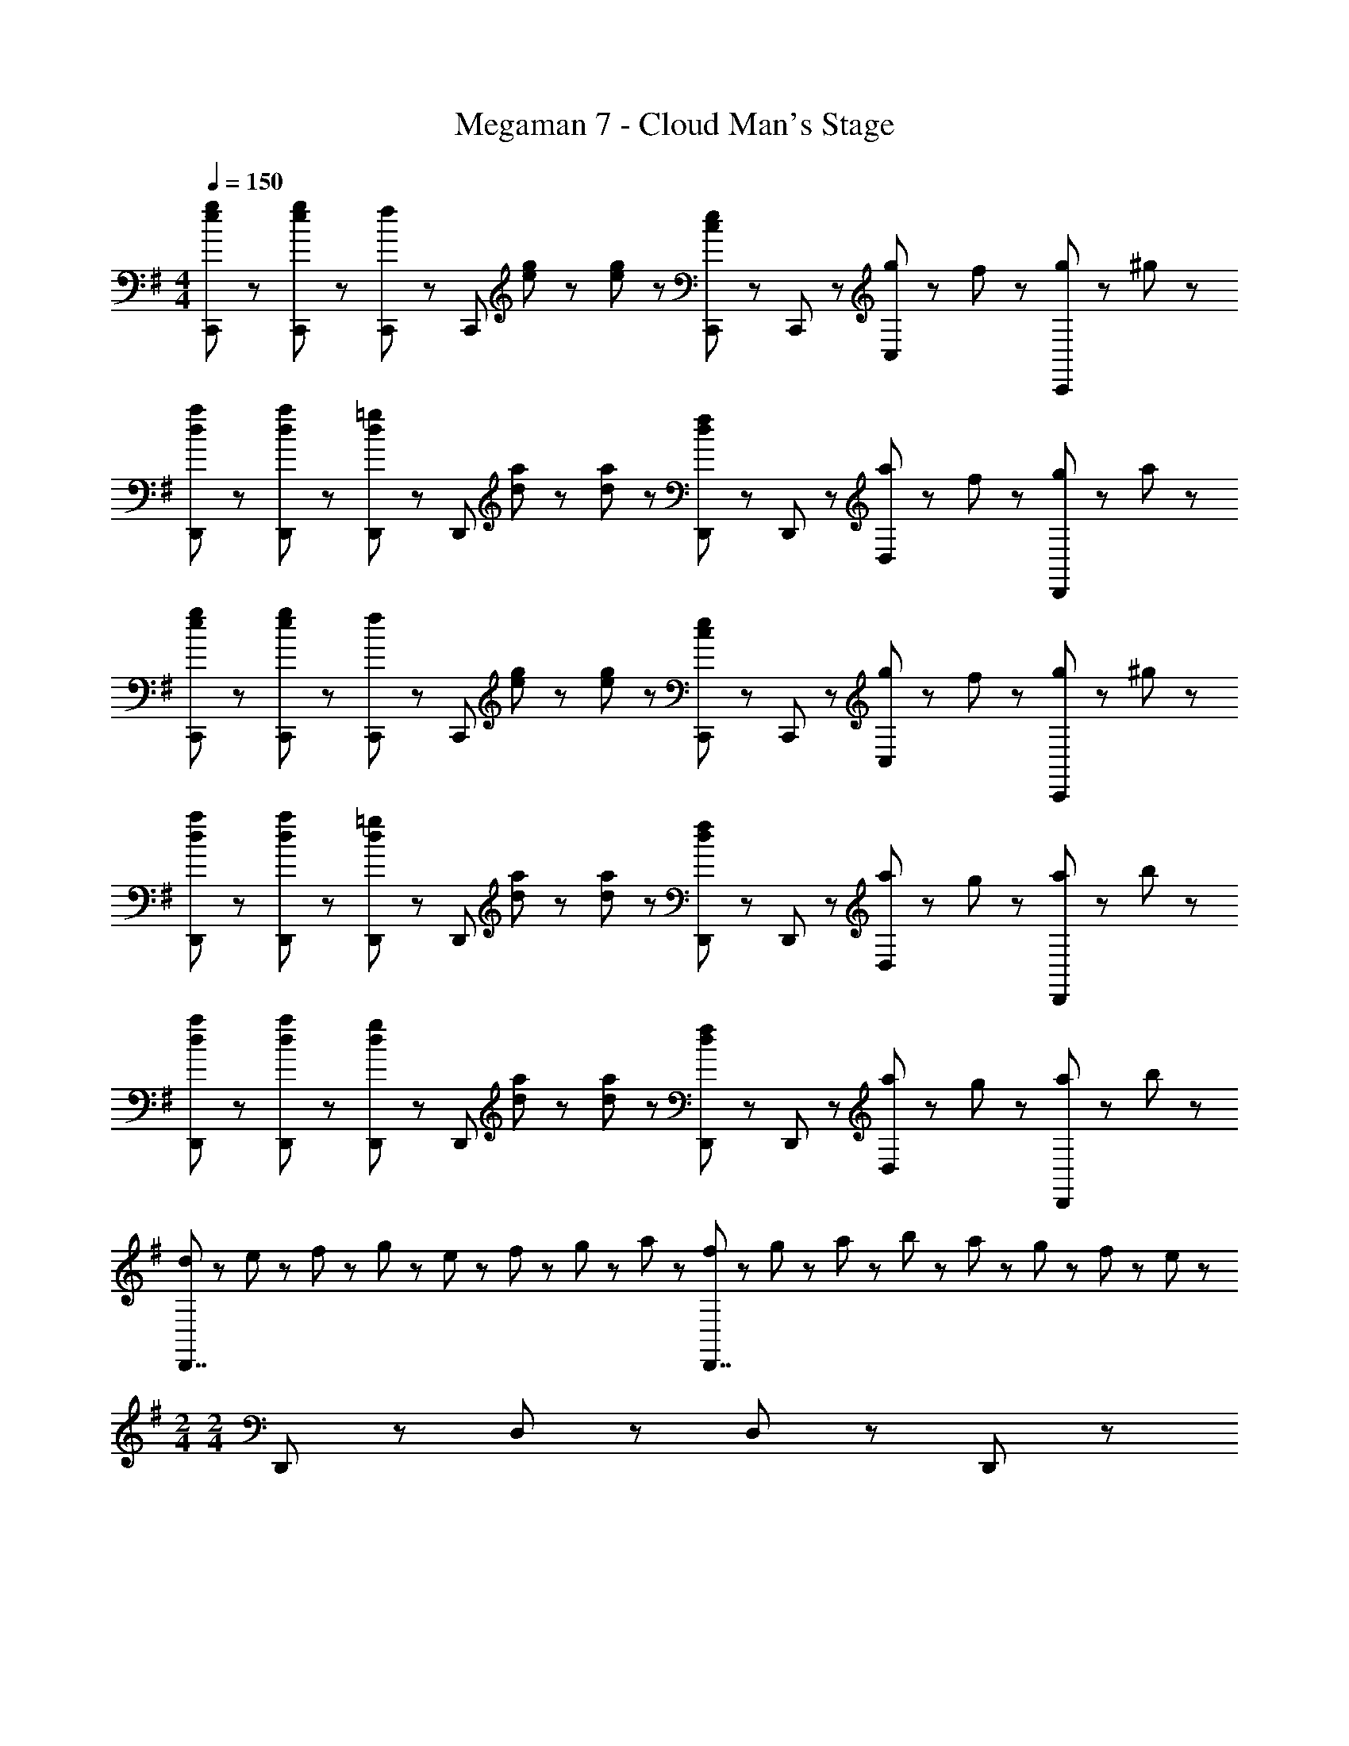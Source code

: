 X: 1
T: Megaman 7 - Cloud Man's Stage
Z: ABC Generated by Starbound Composer
L: 1/8
M: 4/4
Q: 1/4=150
K: G
[e23/48g23/48C,,23/48] z/48 [e23/48g23/48C,,23/48] z/48 [C,,71/48f95/48] z/48 [C,,71/48z/2] [e23/48g23/48] z/48 [e23/48g23/48] z/48 [C,,71/48c5/3e5/3] z/48 C,,23/48 z/48 [g23/48C,47/48] z/48 f23/48 z/48 [g23/48C,,47/48] z/48 ^g23/48 z/48 
[d23/48a23/48D,,23/48] z/48 [d23/48a23/48D,,23/48] z/48 [D,,71/48d95/48=g95/48] z/48 [D,,71/48z/2] [d23/48a23/48] z/48 [d23/48a23/48] z/48 [D,,71/48d5/3f5/3] z/48 D,,23/48 z/48 [a23/48D,47/48] z/48 f23/48 z/48 [g23/48D,,47/48] z/48 a23/48 z/48 
[e23/48g23/48C,,23/48] z/48 [e23/48g23/48C,,23/48] z/48 [C,,71/48f95/48] z/48 [C,,71/48z/2] [e23/48g23/48] z/48 [e23/48g23/48] z/48 [C,,71/48c5/3e5/3] z/48 C,,23/48 z/48 [g23/48C,47/48] z/48 f23/48 z/48 [g23/48C,,47/48] z/48 ^g23/48 z/48 
[d23/48a23/48D,,23/48] z/48 [d23/48a23/48D,,23/48] z/48 [D,,71/48d95/48=g95/48] z/48 [D,,71/48z/2] [d23/48a23/48] z/48 [d23/48a23/48] z/48 [D,,71/48d5/3f5/3] z/48 D,,23/48 z/48 [a23/48D,47/48] z/48 g23/48 z/48 [a23/48D,,47/48] z/48 b23/48 z/48 
[d23/48a23/48D,,23/48] z/48 [d23/48a23/48D,,23/48] z/48 [D,,71/48d95/48g95/48] z/48 [D,,71/48z/2] [d23/48a23/48] z/48 [d23/48a23/48] z/48 [D,,71/48d5/3f5/3] z/48 D,,23/48 z/48 [a23/48D,47/48] z/48 g23/48 z/48 [a23/48D,,47/48] z/48 b23/48 z/48 
[d23/48D,,7/2] z/48 e23/48 z/48 f23/48 z/48 g23/48 z/48 e23/48 z/48 f23/48 z/48 g23/48 z/48 a23/48 z/48 [f23/48D,,7/2] z/48 g23/48 z/48 a23/48 z/48 b23/48 z/48 a23/48 z/48 g23/48 z/48 f23/48 z/48 e23/48 z/48 
M: 2/4
M: 2/4
D,,71/48 z/48 D,23/48 z/48 D,47/48 z/48 D,,47/48 z/48 
M: 4/4
M: 4/4
[B47/48g47/48G,,,71/48G,,71/48] z/48 [d47/48z/2] G,,,23/48 z/48 [B47/48g47/48G,,,47/48] z/48 [G,,5/3d95/48a95/48] z/3 
[G,,,5/3b8/3] z/3 D,,47/48 z/48 [G,,,71/48G,,71/48g8/3c'8/3] z/48 G,,,23/48 z/48 G,,,47/48 z/48 [B5/3d5/3b5/3G,,5/3] z/3 
[G,,47/48B5/3a5/3] z/48 G,,,47/48 z/48 [B47/48g47/48D,,47/48] z/48 [B47/48g47/48E,,71/48E,71/48] z/48 [d47/48z/2] E,,23/48 z/48 [B47/48g47/48E,,47/48] z/48 [E,5/3d95/48a95/48] z/3 
[E,,5/3b8/3] z/3 B,,47/48 z/48 [E,,71/48E,71/48e8/3c'8/3] z/48 E,,23/48 z/48 E,,47/48 z/48 [B5/3b5/3E,5/3] z/3 
[E,47/48B5/3a5/3] z/48 E,,47/48 z/48 [B47/48g47/48B,,47/48] z/48 [^A47/48^d47/48g47/48^D,,71/48^D,71/48] z/48 [a47/48z/2] D,,23/48 z/48 [^a47/48D,47/48] z/48 [d95/48g95/48D,,95/48] z/48 
[a47/48D,47/48] z/48 [c'47/48D,,47/48] z/48 [D,47/48=a95/48] z/48 [D,,71/48z] [c'47/48z/2] D,,23/48 z/48 [d'47/48D,47/48] z/48 [^a95/48D,,95/48] z/48 
[c'47/48D,47/48] z/48 [d'47/48D,,47/48] z/48 [^d'47/48D,47/48] z/48 [f47/48=a47/48=d'47/48F,,71/48F,71/48] z/48 [^d'47/48z/2] F,,23/48 z/48 [=d'47/48F,47/48] z/48 [f95/48c'95/48F,,95/48] z/48 
[d'47/48F,47/48] z/48 [c'47/48F,,47/48] z/48 [F,47/48f95/48] z/48 [F,,71/48z] [c'47/48z/2] F,,23/48 z/48 [^a47/48F,47/48] z/48 [G,,5/3=d8/3f8/3=a8/3] z/3 
[A,,5/3z] [a5/3z] =D,,47/48 z/48 [B47/48g47/48G,,,71/48] z/48 [d47/48z/2] G,,,23/48 z/48 [B47/48g47/48G,,47/48] z/48 [d95/48a95/48G,,,95/48] z/48 
[G,,,47/48f8/3b8/3] z/48 G,,47/48 z/48 G,,,47/48 z/48 [G,,,71/48g8/3c'8/3] z/48 G,,,23/48 z/48 G,,47/48 z/48 [B5/3d5/3b5/3G,,,95/48] z/3 
[G,,,47/48B5/3a5/3] z/48 G,,47/48 z/48 [B47/48g47/48G,,,47/48] z/48 [B47/48g47/48E,,71/48] z/48 [d47/48z/2] E,,23/48 z/48 [B47/48g47/48E,47/48] z/48 [d95/48a95/48E,,95/48] z/48 
[E,,47/48e8/3b8/3] z/48 E,47/48 z/48 E,,47/48 z/48 [E,,71/48e8/3c'8/3] z/48 E,,23/48 z/48 E,47/48 z/48 [B5/3b5/3E,,95/48] z/3 
[E,,47/48B5/3a5/3] z/48 E,47/48 z/48 [B47/48g47/48E,,47/48] z/48 [A47/48^d47/48g47/48^D,,71/48] z/48 [a47/48z/2] D,,23/48 z/48 [^a47/48D,47/48] z/48 [d95/48g95/48D,,95/48] z/48 
[a47/48D,,47/48] z/48 [c'47/48D,47/48] z/48 [D,,47/48=a95/48] z/48 [D,,71/48z] [c'47/48z/2] D,,23/48 z/48 [d'47/48D,47/48] z/48 [^a95/48D,,95/48] z/48 
[c'47/48D,,47/48] z/48 [d'47/48D,47/48] z/48 [^d'47/48D,,47/48] z/48 [f47/48=a47/48=d'47/48F,,71/48] z/48 [^d'47/48z/2] F,,23/48 z/48 [=d'47/48F,47/48] z/48 [f95/48c'95/48F,,95/48] z/48 
[d'47/48F,,47/48] z/48 [c'47/48F,47/48] z/48 [F,,47/48f95/48] z/48 [F,,71/48z] [c'47/48z/2] F,,23/48 z/48 [^a47/48F,47/48] z/48 [F,,95/48=d9/2f9/2=a9/2] z/48 
=D,,47/48 z/48 F,,47/48 z/48 D,,47/48 z/48 [B,47/48G,,,8/3G,,8/3] z/48 B5/3 z/3 [C5/3=A5/3G,,,5/3G,,5/3] z/3 
[G,,,47/48D8/3G8/3] z/48 G,,47/48 z/48 G,,,47/48 z/48 [D8/3c8/3G,,,8/3G,,8/3] z/3 [B23/48G,,,5/3G,,5/3] z/48 A23/48 z/48 [B,7/2G7/2z] 
G,,,47/48 z/48 G,,47/48 z/48 G,,,47/48 z/48 [D47/48=F,,,8/3=F,,8/3] z/48 d5/3 z/3 [C5/3c5/3F,,,5/3F,,5/3] z/3 
[F,,,47/48D8/3B8/3] z/48 F,,47/48 z/48 F,,,47/48 z/48 [D8/3d8/3F,,,8/3F,,8/3] z/3 [c23/48F,,,5/3F,,5/3] z/48 B23/48 z/48 [C7/2A7/2z] 
F,,,47/48 z/48 F,,47/48 z/48 F,,,47/48 z/48 [E47/48E,,,5/3] z/48 [d5/3z] E,,47/48 z/48 [F5/3c5/3E,,,5/3] z/3 
[E,,,47/48G8/3B8/3] z/48 E,,47/48 z/48 E,,,47/48 z/48 [^D47/48^D,,5/3] z/48 [^d5/3z] D,47/48 z/48 [=F5/3=d5/3D,,5/3] z/3 
[D,,47/48G8/3c8/3] z/48 D,47/48 z/48 D,,47/48 z/48 [B5/3g5/3G,,,8/3G,,8/3] z/3 [=D5/3z] [G,,,5/3G,,5/3z] [A5/3f5/3z] 
G,,,47/48 z/48 [G,,47/48G5/3e5/3] z/48 G,,,47/48 z/48 [c5/3g5/3G,,,8/3G,,8/3] z/3 D47/48 z/48 [B23/48f23/48G,,,5/3G,,5/3] z/48 [A23/48e23/48] z/48 [G7/2d7/2z] 
G,,,47/48 z/48 G,,47/48 z/48 G,,,47/48 z/48 [d5/3a5/3F,,,8/3F,,8/3] z/3 [D5/3z] [F,,,5/3F,,5/3z] [c5/3g5/3z] 
F,,,47/48 z/48 [F,,47/48B5/3=f5/3] z/48 F,,,47/48 z/48 [d5/3a5/3F,,,8/3F,,8/3] z/3 D47/48 z/48 [c23/48a23/48F,,,5/3F,,5/3] z/48 [B23/48g23/48] z/48 [A7/2f7/2z] 
F,,,47/48 z/48 F,,47/48 z/48 F,,,47/48 z/48 [e5/3E,,,5/3] z/3 [B47/48d47/48E,,47/48] z/48 [c'5/3E,,,5/3] z/3 
[E,,,47/48G8/3B8/3] z/48 E,,47/48 z/48 E,,,47/48 z/48 [^d5/3D,,5/3] z/3 [^A47/48=d47/48D,47/48] z/48 [c'5/3D,,5/3] z/3 
[D,,47/48G8/3c8/3] z/48 D,47/48 z/48 D,,47/48 z/48 [B47/48g47/48G,,,71/48G,,71/48] z/48 [d47/48z/2] G,,,23/48 z/48 [B47/48g47/48G,,,47/48] z/48 [G,,5/3d95/48a95/48] z/3 
[G,,,5/3b8/3] z/3 =D,,47/48 z/48 [G,,,71/48G,,71/48g8/3c'8/3] z/48 G,,,23/48 z/48 G,,,47/48 z/48 [B5/3d5/3b5/3G,,5/3] z/3 
[G,,47/48B5/3a5/3] z/48 G,,,47/48 z/48 [B47/48g47/48D,,47/48] z/48 [B47/48g47/48E,,71/48E,71/48] z/48 [d47/48z/2] E,,23/48 z/48 [B47/48g47/48E,,47/48] z/48 [E,5/3d95/48a95/48] z/3 
[E,,5/3b8/3] z/3 B,,47/48 z/48 [E,,71/48E,71/48e8/3c'8/3] z/48 E,,23/48 z/48 E,,47/48 z/48 [B5/3b5/3E,5/3] z/3 
[E,47/48B5/3a5/3] z/48 E,,47/48 z/48 [B47/48g47/48B,,47/48] z/48 [A47/48^d47/48g47/48^D,,71/48D,71/48] z/48 [a47/48z/2] D,,23/48 z/48 [^a47/48D,47/48] z/48 [d95/48g95/48D,,95/48] z/48 
[a47/48D,47/48] z/48 [c'47/48D,,47/48] z/48 [D,47/48=a95/48] z/48 [D,,71/48z] [c'47/48z/2] D,,23/48 z/48 [d'47/48D,47/48] z/48 [^a95/48D,,95/48] z/48 
[c'47/48D,47/48] z/48 [d'47/48D,,47/48] z/48 [^d'47/48D,47/48] z/48 [^f47/48=a47/48=d'47/48^F,,71/48F,71/48] z/48 [^d'47/48z/2] F,,23/48 z/48 [=d'47/48F,47/48] z/48 [f95/48c'95/48F,,95/48] z/48 
[d'47/48F,47/48] z/48 [c'47/48F,,47/48] z/48 [F,47/48f95/48] z/48 [F,,71/48z] [c'47/48z/2] F,,23/48 z/48 [^a47/48F,47/48] z/48 [G,,5/3=d8/3f8/3=a8/3] z/3 
[A,,5/3z] [a5/3z] =D,,47/48 z/48 [B47/48g47/48G,,,71/48] z/48 [d47/48z/2] G,,,23/48 z/48 [B47/48g47/48G,,47/48] z/48 [d95/48a95/48G,,,95/48] z/48 
[G,,,47/48f8/3b8/3] z/48 G,,47/48 z/48 G,,,47/48 z/48 [G,,,71/48g8/3c'8/3] z/48 G,,,23/48 z/48 G,,47/48 z/48 [B5/3d5/3b5/3G,,,95/48] z/3 
[G,,,47/48B5/3a5/3] z/48 G,,47/48 z/48 [B47/48g47/48G,,,47/48] z/48 [B47/48g47/48E,,71/48] z/48 [d47/48z/2] E,,23/48 z/48 [B47/48g47/48E,47/48] z/48 [d95/48a95/48E,,95/48] z/48 
[E,,47/48e8/3b8/3] z/48 E,47/48 z/48 E,,47/48 z/48 [E,,71/48e8/3c'8/3] z/48 E,,23/48 z/48 E,47/48 z/48 [B5/3b5/3E,,95/48] z/3 
[E,,47/48B5/3a5/3] z/48 E,47/48 z/48 [B47/48g47/48E,,47/48] z/48 [A47/48^d47/48g47/48^D,,71/48] z/48 [a47/48z/2] D,,23/48 z/48 [^a47/48D,47/48] z/48 [d95/48g95/48D,,95/48] z/48 
[a47/48D,,47/48] z/48 [c'47/48D,47/48] z/48 [D,,47/48=a95/48] z/48 [D,,71/48z] [c'47/48z/2] D,,23/48 z/48 [d'47/48D,47/48] z/48 [^a95/48D,,95/48] z/48 
[c'47/48D,,47/48] z/48 [d'47/48D,47/48] z/48 [^d'47/48D,,47/48] z/48 [f47/48=a47/48=d'47/48F,,71/48] z/48 [^d'47/48z/2] F,,23/48 z/48 [=d'47/48F,47/48] z/48 [f95/48c'95/48F,,95/48] z/48 
[d'47/48F,,47/48] z/48 [c'47/48F,47/48] z/48 [F,,47/48f95/48] z/48 [F,,71/48z] [c'47/48z/2] F,,23/48 z/48 [^a47/48F,47/48] z/48 [F,,95/48=d9/2f9/2=a9/2] z/48 
=D,,47/48 z/48 F,,47/48 z/48 D,,47/48 z/48 [B,47/48G,,,8/3G,,8/3] z/48 B5/3 z/3 [C5/3=A5/3G,,,5/3G,,5/3] z/3 
[G,,,47/48D8/3G8/3] z/48 G,,47/48 z/48 G,,,47/48 z/48 [D8/3c8/3G,,,8/3G,,8/3] z/3 [B23/48G,,,5/3G,,5/3] z/48 A23/48 z/48 [B,7/2G7/2z] 
G,,,47/48 z/48 G,,47/48 z/48 G,,,47/48 z/48 [D47/48F,,,8/3=F,,8/3] z/48 d5/3 z/3 [C5/3c5/3F,,,5/3F,,5/3] z/3 
[F,,,47/48D8/3B8/3] z/48 F,,47/48 z/48 F,,,47/48 z/48 [D8/3d8/3F,,,8/3F,,8/3] z/3 [c23/48F,,,5/3F,,5/3] z/48 B23/48 z/48 [C7/2A7/2z] 
F,,,47/48 z/48 F,,47/48 z/48 F,,,47/48 z/48 [E47/48E,,,5/3] z/48 [d5/3z] E,,47/48 z/48 [^F5/3c5/3E,,,5/3] z/3 
[E,,,47/48G8/3B8/3] z/48 E,,47/48 z/48 E,,,47/48 z/48 [^D47/48^D,,5/3] z/48 [^d5/3z] D,47/48 z/48 [=F5/3=d5/3D,,5/3] z/3 
[D,,47/48G8/3c8/3] z/48 D,47/48 z/48 D,,47/48 z/48 [B5/3g5/3G,,,8/3G,,8/3] z/3 [=D5/3z] [G,,,5/3G,,5/3z] [A5/3f5/3z] 
G,,,47/48 z/48 [G,,47/48G5/3e5/3] z/48 G,,,47/48 z/48 [c5/3g5/3G,,,8/3G,,8/3] z/3 D47/48 z/48 [B23/48f23/48G,,,5/3G,,5/3] z/48 [A23/48e23/48] z/48 [G7/2d7/2z] 
G,,,47/48 z/48 G,,47/48 z/48 G,,,47/48 z/48 [d5/3a5/3F,,,8/3F,,8/3] z/3 [D5/3z] [F,,,5/3F,,5/3z] [c5/3g5/3z] 
F,,,47/48 z/48 [F,,47/48B5/3=f5/3] z/48 F,,,47/48 z/48 [d5/3a5/3F,,,8/3F,,8/3] z/3 D47/48 z/48 [c23/48a23/48F,,,5/3F,,5/3] z/48 [B23/48g23/48] z/48 [A7/2f7/2z] 
F,,,47/48 z/48 F,,47/48 z/48 F,,,47/48 z/48 [e5/3E,,,5/3] z/3 [B47/48d47/48E,,47/48] z/48 [c'5/3E,,,5/3] z/3 
[E,,,47/48G8/3B8/3] z/48 E,,47/48 z/48 E,,,47/48 z/48 [^d5/3D,,5/3] z/3 [^A47/48=d47/48D,47/48] z/48 [c'5/3D,,5/3] z/3 
[D,,47/48G8/3c8/3] z/48 D,47/48 z/48 D,,47/48 z/48 [G47/48G,8/3B,8/3] z/48 D47/48 z/48 G47/48 z/48 [^F47/48=A5/3] z/48 [F,5/3z] 
[B8/3z] F5/3 z/3 [c8/3=F,8/3=F8/3] z/3 [E47/48B5/3] z/48 [E,5/3z] 
[A5/3z] [E5/3z] G47/48 z/48 [D,7/2^D7/2G11/2] z/2 [=D,7/2=D7/2z2] 
Q: 1/4=135
[^F5/3A5/3] z/3 
Q: 1/4=120
[G7/2^A7/2^C,7/2^C7/2] z/2 
Q: 1/4=80
[F7/2=A7/2D,7/2D7/2] z/2 
Q: 1/4=150
[e23/48g23/48C,,23/48] z/48 [e23/48g23/48C,,23/48] z/48 [C,,71/48^f95/48] z/48 [C,,71/48z/2] [e23/48g23/48] z/48 [e23/48g23/48] z/48 [C,,71/48c5/3e5/3] z/48 C,,23/48 z/48 [g23/48=C,47/48] z/48 f23/48 z/48 [g23/48C,,47/48] z/48 ^g23/48 z/48 
[d23/48a23/48=D,,23/48] z/48 [d23/48a23/48D,,23/48] z/48 [D,,71/48d95/48=g95/48] z/48 [D,,71/48z/2] [d23/48a23/48] z/48 [d23/48a23/48] z/48 [D,,71/48d5/3f5/3] z/48 D,,23/48 z/48 [a23/48D,47/48] z/48 f23/48 z/48 [g23/48D,,47/48] z/48 a23/48 z/48 
[e23/48g23/48C,,23/48] z/48 [e23/48g23/48C,,23/48] z/48 [C,,71/48f95/48] z/48 [C,,71/48z/2] [e23/48g23/48] z/48 [e23/48g23/48] z/48 [C,,71/48c5/3e5/3] z/48 C,,23/48 z/48 [g23/48C,47/48] z/48 f23/48 z/48 [g23/48C,,47/48] z/48 ^g23/48 z/48 
[d23/48a23/48D,,23/48] z/48 [d23/48a23/48D,,23/48] z/48 [D,,71/48d95/48=g95/48] z/48 [D,,71/48z/2] [d23/48a23/48] z/48 [d23/48a23/48] z/48 [D,,71/48d5/3f5/3] z/48 D,,23/48 z/48 [a23/48D,47/48] z/48 g23/48 z/48 [a23/48D,,47/48] z/48 b23/48 z/48 
[d23/48a23/48D,,23/48] z/48 [d23/48a23/48D,,23/48] z/48 [D,,71/48d95/48g95/48] z/48 [D,,71/48z/2] [d23/48a23/48] z/48 [d23/48a23/48] z/48 [D,,71/48d5/3f5/3] z/48 D,,23/48 z/48 [a23/48D,47/48] z/48 g23/48 z/48 [a23/48D,,47/48] z/48 b23/48 z/48 
[d23/48D,,7/2] z/48 e23/48 z/48 f23/48 z/48 g23/48 z/48 e23/48 z/48 f23/48 z/48 g23/48 z/48 a23/48 z/48 [f23/48D,,7/2] z/48 g23/48 z/48 a23/48 z/48 b23/48 z/48 a23/48 z/48 g23/48 z/48 f23/48 z/48 e23/48 z/48 
M: 2/4
M: 2/4
D,,71/48 z/48 D,23/48 z/48 D,47/48 z/48 D,,47/48 z/48 
M: 4/4
M: 4/4
[B47/48g47/48G,,,71/48G,,71/48] z/48 [d47/48z/2] G,,,23/48 z/48 [B47/48g47/48G,,,47/48] z/48 [G,,5/3d95/48a95/48] z/3 
[G,,,5/3b8/3] z/3 D,,47/48 z/48 [G,,,71/48G,,71/48g8/3c'8/3] z/48 G,,,23/48 z/48 G,,,47/48 z/48 [B5/3d5/3b5/3G,,5/3] z/3 
[G,,47/48B5/3a5/3] z/48 G,,,47/48 z/48 [B47/48g47/48D,,47/48] z/48 [B47/48g47/48E,,71/48E,71/48] z/48 [d47/48z/2] E,,23/48 z/48 [B47/48g47/48E,,47/48] z/48 [E,5/3d95/48a95/48] z/3 
[E,,5/3b8/3] z/3 B,,47/48 z/48 [E,,71/48E,71/48e8/3c'8/3] z/48 E,,23/48 z/48 E,,47/48 z/48 [B5/3b5/3E,5/3] z/3 
[E,47/48B5/3a5/3] z/48 E,,47/48 z/48 [B47/48g47/48B,,47/48] z/48 [^A47/48^d47/48g47/48^D,,71/48^D,71/48] z/48 [a47/48z/2] D,,23/48 z/48 [^a47/48D,47/48] z/48 [d95/48g95/48D,,95/48] z/48 
[a47/48D,47/48] z/48 [c'47/48D,,47/48] z/48 [D,47/48=a95/48] z/48 [D,,71/48z] [c'47/48z/2] D,,23/48 z/48 [d'47/48D,47/48] z/48 [^a95/48D,,95/48] z/48 
[c'47/48D,47/48] z/48 [d'47/48D,,47/48] z/48 [^d'47/48D,47/48] z/48 [f47/48=a47/48=d'47/48^F,,71/48^F,71/48] z/48 [^d'47/48z/2] F,,23/48 z/48 [=d'47/48F,47/48] z/48 [f95/48c'95/48F,,95/48] z/48 
[d'47/48F,47/48] z/48 [c'47/48F,,47/48] z/48 [F,47/48f95/48] z/48 [F,,71/48z] [c'47/48z/2] F,,23/48 z/48 [^a47/48F,47/48] z/48 [G,,5/3=d8/3f8/3=a8/3] z/3 
[A,,5/3z] [a5/3z] =D,,47/48 z/48 [B47/48g47/48G,,,71/48] z/48 [d47/48z/2] G,,,23/48 z/48 [B47/48g47/48G,,47/48] z/48 [d95/48a95/48G,,,95/48] z/48 
[G,,,47/48f8/3b8/3] z/48 G,,47/48 z/48 G,,,47/48 z/48 [G,,,71/48g8/3c'8/3] z/48 G,,,23/48 z/48 G,,47/48 z/48 [B5/3d5/3b5/3G,,,95/48] z/3 
[G,,,47/48B5/3a5/3] z/48 G,,47/48 z/48 [B47/48g47/48G,,,47/48] z/48 [B47/48g47/48E,,71/48] z/48 [d47/48z/2] E,,23/48 z/48 [B47/48g47/48E,47/48] z/48 [d95/48a95/48E,,95/48] z/48 
[E,,47/48e8/3b8/3] z/48 E,47/48 z/48 E,,47/48 z/48 [E,,71/48e8/3c'8/3] z/48 E,,23/48 z/48 E,47/48 z/48 [B5/3b5/3E,,95/48] z/3 
[E,,47/48B5/3a5/3] z/48 E,47/48 z/48 [B47/48g47/48E,,47/48] z/48 [A47/48^d47/48g47/48^D,,71/48] z/48 [a47/48z/2] D,,23/48 z/48 [^a47/48D,47/48] z/48 [d95/48g95/48D,,95/48] z/48 
[a47/48D,,47/48] z/48 [c'47/48D,47/48] z/48 [D,,47/48=a95/48] z/48 [D,,71/48z] [c'47/48z/2] D,,23/48 z/48 [d'47/48D,47/48] z/48 [^a95/48D,,95/48] z/48 
[c'47/48D,,47/48] z/48 [d'47/48D,47/48] z/48 [^d'47/48D,,47/48] z/48 [f47/48=a47/48=d'47/48F,,71/48] z/48 [^d'47/48z/2] F,,23/48 z/48 [=d'47/48F,47/48] z/48 [f95/48c'95/48F,,95/48] z/48 
[d'47/48F,,47/48] z/48 [c'47/48F,47/48] z/48 [F,,47/48f95/48] z/48 [F,,71/48z] [c'47/48z/2] F,,23/48 z/48 [^a47/48F,47/48] z/48 [F,,95/48=d9/2f9/2=a9/2] z/48 
=D,,47/48 z/48 F,,47/48 z/48 D,,47/48 z/48 [B,47/48G,,,8/3G,,8/3] z/48 B5/3 z/3 [=C5/3=A5/3G,,,5/3G,,5/3] z/3 
[G,,,47/48D8/3G8/3] z/48 G,,47/48 z/48 G,,,47/48 z/48 [D8/3c8/3G,,,8/3G,,8/3] z/3 [B23/48G,,,5/3G,,5/3] z/48 A23/48 z/48 [B,7/2G7/2z] 
G,,,47/48 z/48 G,,47/48 z/48 G,,,47/48 z/48 [D47/48F,,,8/3=F,,8/3] z/48 d5/3 z/3 [C5/3c5/3F,,,5/3F,,5/3] z/3 
[F,,,47/48D8/3B8/3] z/48 F,,47/48 z/48 F,,,47/48 z/48 [D8/3d8/3F,,,8/3F,,8/3] z/3 [c23/48F,,,5/3F,,5/3] z/48 B23/48 z/48 [C7/2A7/2z] 
F,,,47/48 z/48 F,,47/48 z/48 F,,,47/48 z/48 [E47/48E,,,5/3] z/48 [d5/3z] E,,47/48 z/48 [F5/3c5/3E,,,5/3] z/3 
[E,,,47/48G8/3B8/3] z/48 E,,47/48 z/48 E,,,47/48 z/48 [^D47/48^D,,5/3] z/48 [^d5/3z] D,47/48 z/48 [=F5/3=d5/3D,,5/3] z/3 
[D,,47/48G8/3c8/3] z/48 D,47/48 z/48 D,,47/48 z/48 [B5/3g5/3G,,,8/3G,,8/3] z/3 [=D5/3z] [G,,,5/3G,,5/3z] [A5/3f5/3z] 
G,,,47/48 z/48 [G,,47/48G5/3e5/3] z/48 G,,,47/48 z/48 [c5/3g5/3G,,,8/3G,,8/3] z/3 D47/48 z/48 [B23/48f23/48G,,,5/3G,,5/3] z/48 [A23/48e23/48] z/48 [G7/2d7/2z] 
G,,,47/48 z/48 G,,47/48 z/48 G,,,47/48 z/48 [d5/3a5/3F,,,8/3F,,8/3] z/3 [D5/3z] [F,,,5/3F,,5/3z] [c5/3g5/3z] 
F,,,47/48 z/48 [F,,47/48B5/3=f5/3] z/48 F,,,47/48 z/48 [d5/3a5/3F,,,8/3F,,8/3] z/3 D47/48 z/48 [c23/48a23/48F,,,5/3F,,5/3] z/48 [B23/48g23/48] z/48 [A7/2f7/2z] 
F,,,47/48 z/48 F,,47/48 z/48 F,,,47/48 z/48 [e5/3E,,,5/3] z/3 [B47/48d47/48E,,47/48] z/48 [c'5/3E,,,5/3] z/3 
[E,,,47/48G8/3B8/3] z/48 E,,47/48 z/48 E,,,47/48 z/48 [^d5/3D,,5/3] z/3 [^A47/48=d47/48D,47/48] z/48 [c'5/3D,,5/3] z/3 
[D,,47/48G8/3c8/3] z/48 D,47/48 z/48 D,,47/48 z/48 [B47/48g47/48G,,,71/48G,,71/48] z/48 [d47/48z/2] G,,,23/48 z/48 [B47/48g47/48G,,,47/48] z/48 [G,,5/3d95/48a95/48] z/3 
[G,,,5/3b8/3] z/3 =D,,47/48 z/48 [G,,,71/48G,,71/48g8/3c'8/3] z/48 G,,,23/48 z/48 G,,,47/48 z/48 [B5/3d5/3b5/3G,,5/3] z/3 
[G,,47/48B5/3a5/3] z/48 G,,,47/48 z/48 [B47/48g47/48D,,47/48] z/48 [B47/48g47/48E,,71/48E,71/48] z/48 [d47/48z/2] E,,23/48 z/48 [B47/48g47/48E,,47/48] z/48 [E,5/3d95/48a95/48] z/3 
[E,,5/3b8/3] z/3 B,,47/48 z/48 [E,,71/48E,71/48e8/3c'8/3] z/48 E,,23/48 z/48 E,,47/48 z/48 [B5/3b5/3E,5/3] z/3 
[E,47/48B5/3a5/3] z/48 E,,47/48 z/48 [B47/48g47/48B,,47/48] z/48 [A47/48^d47/48g47/48^D,,71/48D,71/48] z/48 [a47/48z/2] D,,23/48 z/48 [^a47/48D,47/48] z/48 [d95/48g95/48D,,95/48] z/48 
[a47/48D,47/48] z/48 [c'47/48D,,47/48] z/48 [D,47/48=a95/48] z/48 [D,,71/48z] [c'47/48z/2] D,,23/48 z/48 [d'47/48D,47/48] z/48 [^a95/48D,,95/48] z/48 
[c'47/48D,47/48] z/48 [d'47/48D,,47/48] z/48 [^d'47/48D,47/48] z/48 [^f47/48=a47/48=d'47/48^F,,71/48F,71/48] z/48 [^d'47/48z/2] F,,23/48 z/48 [=d'47/48F,47/48] z/48 [f95/48c'95/48F,,95/48] z/48 
[d'47/48F,47/48] z/48 [c'47/48F,,47/48] z/48 [F,47/48f95/48] z/48 [F,,71/48z] [c'47/48z/2] F,,23/48 z/48 [^a47/48F,47/48] z/48 [G,,5/3=d8/3f8/3=a8/3] z/3 
[A,,5/3z] [a5/3z] =D,,47/48 z/48 [B47/48g47/48G,,,71/48] z/48 [d47/48z/2] G,,,23/48 z/48 [B47/48g47/48G,,47/48] z/48 [d95/48a95/48G,,,95/48] z/48 
[G,,,47/48f8/3b8/3] z/48 G,,47/48 z/48 G,,,47/48 z/48 [G,,,71/48g8/3c'8/3] z/48 G,,,23/48 z/48 G,,47/48 z/48 [B5/3d5/3b5/3G,,,95/48] z/3 
[G,,,47/48B5/3a5/3] z/48 G,,47/48 z/48 [B47/48g47/48G,,,47/48] z/48 [B47/48g47/48E,,71/48] z/48 [d47/48z/2] E,,23/48 z/48 [B47/48g47/48E,47/48] z/48 [d95/48a95/48E,,95/48] z/48 
[E,,47/48e8/3b8/3] z/48 E,47/48 z/48 E,,47/48 z/48 [E,,71/48e8/3c'8/3] z/48 E,,23/48 z/48 E,47/48 z/48 [B5/3b5/3E,,95/48] z/3 
[E,,47/48B5/3a5/3] z/48 E,47/48 z/48 [B47/48g47/48E,,47/48] z/48 [A47/48^d47/48g47/48^D,,71/48] z/48 [a47/48z/2] D,,23/48 z/48 [^a47/48D,47/48] z/48 [d95/48g95/48D,,95/48] z/48 
[a47/48D,,47/48] z/48 [c'47/48D,47/48] z/48 [D,,47/48=a95/48] z/48 [D,,71/48z] [c'47/48z/2] D,,23/48 z/48 [d'47/48D,47/48] z/48 [^a95/48D,,95/48] z/48 
[c'47/48D,,47/48] z/48 [d'47/48D,47/48] z/48 [^d'47/48D,,47/48] z/48 [f47/48=a47/48=d'47/48F,,71/48] z/48 [^d'47/48z/2] F,,23/48 z/48 [=d'47/48F,47/48] z/48 [f95/48c'95/48F,,95/48] z/48 
[d'47/48F,,47/48] z/48 [c'47/48F,47/48] z/48 [F,,47/48f95/48] z/48 [F,,71/48z] [c'47/48z/2] F,,23/48 z/48 [^a47/48F,47/48] z/48 [F,,95/48=d9/2f9/2=a9/2] z/48 
=D,,47/48 z/48 F,,47/48 z/48 D,,47/48 z/48 [B,47/48G,,,8/3G,,8/3] z/48 B5/3 z/3 [C5/3=A5/3G,,,5/3G,,5/3] z/3 
[G,,,47/48D8/3G8/3] z/48 G,,47/48 z/48 G,,,47/48 z/48 [D8/3c8/3G,,,8/3G,,8/3] z/3 [B23/48G,,,5/3G,,5/3] z/48 A23/48 z/48 [B,7/2G7/2z] 
G,,,47/48 z/48 G,,47/48 z/48 G,,,47/48 z/48 [D47/48F,,,8/3=F,,8/3] z/48 d5/3 z/3 [C5/3c5/3F,,,5/3F,,5/3] z/3 
[F,,,47/48D8/3B8/3] z/48 F,,47/48 z/48 F,,,47/48 z/48 [D8/3d8/3F,,,8/3F,,8/3] z/3 [c23/48F,,,5/3F,,5/3] z/48 B23/48 z/48 [C7/2A7/2z] 
F,,,47/48 z/48 F,,47/48 z/48 F,,,47/48 z/48 [E47/48E,,,5/3] z/48 [d5/3z] E,,47/48 z/48 [^F5/3c5/3E,,,5/3] z/3 
[E,,,47/48G8/3B8/3] z/48 E,,47/48 z/48 E,,,47/48 z/48 [^D47/48^D,,5/3] z/48 [^d5/3z] D,47/48 z/48 [=F5/3=d5/3D,,5/3] z/3 
[D,,47/48G8/3c8/3] z/48 D,47/48 z/48 D,,47/48 z/48 [B5/3g5/3G,,,8/3G,,8/3] z/3 [=D5/3z] [G,,,5/3G,,5/3z] [A5/3f5/3z] 
G,,,47/48 z/48 [G,,47/48G5/3e5/3] z/48 G,,,47/48 z/48 [c5/3g5/3G,,,8/3G,,8/3] z/3 D47/48 z/48 [B23/48f23/48G,,,5/3G,,5/3] z/48 [A23/48e23/48] z/48 [G7/2d7/2z] 
G,,,47/48 z/48 G,,47/48 z/48 G,,,47/48 z/48 [d5/3a5/3F,,,8/3F,,8/3] z/3 [D5/3z] [F,,,5/3F,,5/3z] [c5/3g5/3z] 
F,,,47/48 z/48 [F,,47/48B5/3=f5/3] z/48 F,,,47/48 z/48 [d5/3a5/3F,,,8/3F,,8/3] z/3 D47/48 z/48 [c23/48a23/48F,,,5/3F,,5/3] z/48 [B23/48g23/48] z/48 [A7/2f7/2z] 
F,,,47/48 z/48 F,,47/48 z/48 F,,,47/48 z/48 [e5/3E,,,5/3] z/3 [B47/48d47/48E,,47/48] z/48 [c'5/3E,,,5/3] z/3 
[E,,,47/48G8/3B8/3] z/48 E,,47/48 z/48 E,,,47/48 z/48 [^d5/3D,,5/3] z/3 [^A47/48=d47/48D,47/48] z/48 [c'5/3D,,5/3] z/3 
[D,,47/48G8/3c8/3] z/48 D,47/48 z/48 D,,47/48 z/48 [G47/48G,8/3B,8/3] z/48 D47/48 z/48 G47/48 z/48 [^F47/48=A5/3] z/48 [F,5/3z] 
[B8/3z] F5/3 z/3 [c8/3=F,8/3=F8/3] z/3 [E47/48B5/3] z/48 [E,5/3z] 
[A5/3z] [E5/3z] G47/48 z/48 [D,7/2^D7/2G11/2] z/2 [=D,7/2=D7/2z2] 
Q: 1/4=135
[^F5/3A5/3] z/3 
Q: 1/4=120
[G7/2^A7/2^C,7/2^C7/2] z/2 
Q: 1/4=80
[F7/2=A7/2D,7/2D7/2] z/2 
Q: 1/4=150
